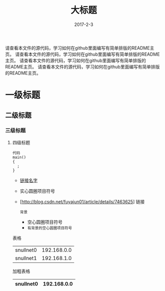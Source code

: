 #+TITLE: 大标题
#+DATE: 2017-2-3
请查看本文件的源代码，学习如何在github里面编写有简单排版的README主页。
请查看本文件的源代码，学习如何在github里面编写有简单排版的README主页。
请查看本文件的源代码，学习如何在github里面编写有简单排版的README主页。
请查看本文件的源代码，学习如何在github里面编写有简单排版的README主页。


* 一级标题
** 二级标题
*** 三级标题
**** 四级标题

#+BEGIN_SRC
  代码
  main()
  {
    ;
  }
#+END_SRC

- [[http://blog.csdn.net/fuyajun01/article/details/7463625][链接名字]]
- 实心圆圈项目符号
- [http://blog.csdn.net/fuyajun01/article/details/7463625] 链接

 =背景= 
 - 空心圆圈项目符号 
 - =有背景的空心圆圈项目符号= 

       
表格
  | snullnet0 | 192.168.0.0 |
  | snullnet1 | 192.168.1.0 |
  
加粗表格
  | snullnet0 | 192.168.0.0 |
  |-----------+-------------|         

  
